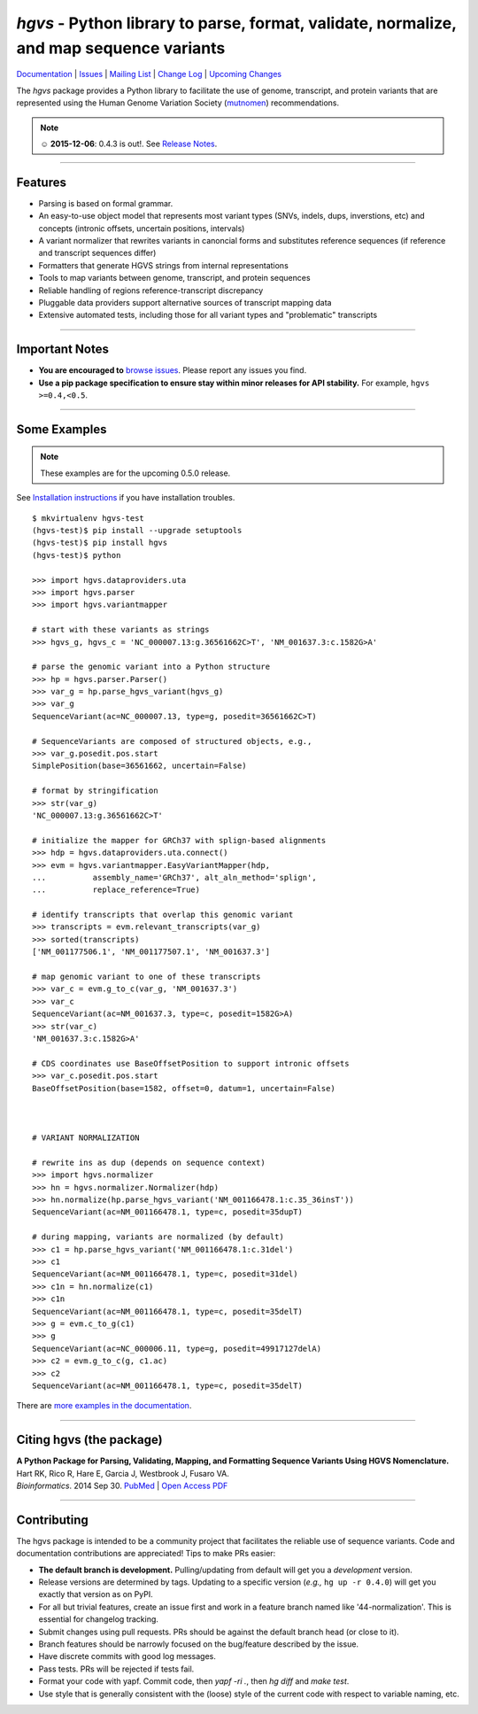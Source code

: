 ========================================================================================
*hgvs* - Python library to parse, format, validate, normalize, and map sequence variants
========================================================================================

`Documentation`_ | `Issues <https://goo.gl/G63aFQ>`_ | `Mailing List`_ | `Change Log <http://hgvs.readthedocs.org/en/latest/changelog/index.html>`_ | `Upcoming Changes <http://hgvs.readthedocs.org/en/latest/changelog/upcoming.html>`_

|pypi_badge| |rtd_badge| |build_status|

The *hgvs* package provides a Python library to facilitate the use of
genome, transcript, and protein variants that are represented using
the Human Genome Variation Society (`mutnomen`_) recommendations.

.. note:: ☺ **2015-12-06**: 0.4.3 is out!. See `Release Notes
  <http://hgvs.readthedocs.org/en/latest/changelog/0.4.3.html>`_.

----

Features
-------- 

* Parsing is based on formal grammar.
* An easy-to-use object model that represents
  most variant types (SNVs, indels, dups, inverstions, etc) and
  concepts (intronic offsets, uncertain positions, intervals)
* A variant normalizer that rewrites variants in canoncial forms and
  substitutes reference sequences (if reference and transcript
  sequences differ)
* Formatters that generate HGVS strings from internal representations
* Tools to map variants between genome, transcript, and protein sequences
* Reliable handling of regions reference-transcript discrepancy
* Pluggable data providers support alternative sources of transcript mapping
  data
* Extensive automated tests, including those for all variant types and
  "problematic" transcripts

----

Important Notes
---------------

* **You are encouraged to** `browse issues
  <https://bitbucket.org/biocommons/hgvs/issues>`_. Please report any
  issues you find.
* **Use a pip package specification to ensure stay within minor
  releases for API stability.** For example, ``hgvs >=0.4,<0.5``.

----

Some Examples
-------------

.. note:: These examples are for the upcoming 0.5.0 release.

See `Installation instructions
<http://hgvs.readthedocs.org/en/latest/installation.html>`_ if you
have installation troubles.

::

  $ mkvirtualenv hgvs-test
  (hgvs-test)$ pip install --upgrade setuptools
  (hgvs-test)$ pip install hgvs
  (hgvs-test)$ python

  >>> import hgvs.dataproviders.uta
  >>> import hgvs.parser
  >>> import hgvs.variantmapper

  # start with these variants as strings
  >>> hgvs_g, hgvs_c = 'NC_000007.13:g.36561662C>T', 'NM_001637.3:c.1582G>A'

  # parse the genomic variant into a Python structure
  >>> hp = hgvs.parser.Parser()
  >>> var_g = hp.parse_hgvs_variant(hgvs_g)
  >>> var_g
  SequenceVariant(ac=NC_000007.13, type=g, posedit=36561662C>T)

  # SequenceVariants are composed of structured objects, e.g.,
  >>> var_g.posedit.pos.start
  SimplePosition(base=36561662, uncertain=False)

  # format by stringification 
  >>> str(var_g)
  'NC_000007.13:g.36561662C>T'

  # initialize the mapper for GRCh37 with splign-based alignments
  >>> hdp = hgvs.dataproviders.uta.connect()
  >>> evm = hgvs.variantmapper.EasyVariantMapper(hdp,
  ...          assembly_name='GRCh37', alt_aln_method='splign',
  ...          replace_reference=True)
  
  # identify transcripts that overlap this genomic variant
  >>> transcripts = evm.relevant_transcripts(var_g)
  >>> sorted(transcripts)
  ['NM_001177506.1', 'NM_001177507.1', 'NM_001637.3']

  # map genomic variant to one of these transcripts
  >>> var_c = evm.g_to_c(var_g, 'NM_001637.3')
  >>> var_c
  SequenceVariant(ac=NM_001637.3, type=c, posedit=1582G>A)
  >>> str(var_c)
  'NM_001637.3:c.1582G>A'

  # CDS coordinates use BaseOffsetPosition to support intronic offsets
  >>> var_c.posedit.pos.start
  BaseOffsetPosition(base=1582, offset=0, datum=1, uncertain=False)



  # VARIANT NORMALIZATION

  # rewrite ins as dup (depends on sequence context)
  >>> import hgvs.normalizer
  >>> hn = hgvs.normalizer.Normalizer(hdp)
  >>> hn.normalize(hp.parse_hgvs_variant('NM_001166478.1:c.35_36insT'))
  SequenceVariant(ac=NM_001166478.1, type=c, posedit=35dupT)

  # during mapping, variants are normalized (by default)
  >>> c1 = hp.parse_hgvs_variant('NM_001166478.1:c.31del')
  >>> c1
  SequenceVariant(ac=NM_001166478.1, type=c, posedit=31del)
  >>> c1n = hn.normalize(c1)
  >>> c1n
  SequenceVariant(ac=NM_001166478.1, type=c, posedit=35delT)
  >>> g = evm.c_to_g(c1)
  >>> g
  SequenceVariant(ac=NC_000006.11, type=g, posedit=49917127delA)
  >>> c2 = evm.g_to_c(g, c1.ac)
  >>> c2
  SequenceVariant(ac=NM_001166478.1, type=c, posedit=35delT)


There are `more examples in the documentation <http://hgvs.readthedocs.org/en/latest/examples.html>`_.

----

Citing hgvs (the package)
-------------------------

| **A Python Package for Parsing, Validating, Mapping, and Formatting Sequence Variants Using HGVS Nomenclature.**
| Hart RK, Rico R, Hare E, Garcia J, Westbrook J, Fusaro VA.
| *Bioinformatics*. 2014 Sep 30. `PubMed <http://www.ncbi.nlm.nih.gov/pubmed/25273102>`_ | `Open Access PDF <http://bioinformatics.oxfordjournals.org/content/31/2/268.full.pdf>`_

----

Contributing
------------

The hgvs package is intended to be a community project that
facilitates the reliable use of sequence variants.  Code and
documentation contributions are appreciated!  Tips to make PRs easier:

* **The default branch is development.** Pulling/updating from default
  will get you a *development* version.
* Release versions are determined by tags.  Updating to a specific
  version (*e.g.,* ``hg up -r 0.4.0``) will get you exactly that
  version as on PyPI.
* For all but trivial features, create an issue first and work in a
  feature branch named like '44-normalization'.  This is essential for
  changelog tracking.
* Submit changes using pull requests. PRs should be against the
  default branch head (or close to it).
* Branch features should be narrowly focused on the bug/feature
  described by the issue.
* Have discrete commits with good log messages.
* Pass tests. PRs will be rejected if tests fail. 
* Format your code with yapf. Commit code, then `yapf -ri .`, then `hg
  diff` and `make test`.
* Use style that is generally consistent with the (loose) style of the
  current code with respect to variable naming, etc.


.. _documentation: http://hgvs.readthedocs.org/en/latest/index.html
.. _invitae: http://invitae.com/
.. _mutnomen: http://www.hgvs.org/mutnomen/
.. _source: https://bitbucket.org/biocommons/hgvs/
.. _uta: http://bitbucket.org/biocommons/uta/
.. _mailing list: https://groups.google.com/forum/#!forum/hgvs-discuss

.. |rtd_badge| image:: https://readthedocs.org/projects/hgvs/badge/?version=latest
  :target: http://hgvs.readthedocs.org/
  :align: middle

.. |pypi_badge| image:: https://badge.fury.io/py/hgvs.png
  :target: https://pypi.python.org/pypi?name=hgvs
  :align: middle

.. |build_status| image:: https://drone.io/bitbucket.org/biocommons/hgvs/status.png
  :target: https://drone.io/bitbucket.org/biocommons/hgvs
  :align: middle 

.. |install_status| image:: https://travis-ci.org/reece/hgvs-integration-test.png?branch=master
  :target: https://travis-ci.org/reece/hgvs-integration-test
  :align: middle

.. http://badge.fury.io/for/py/uta
